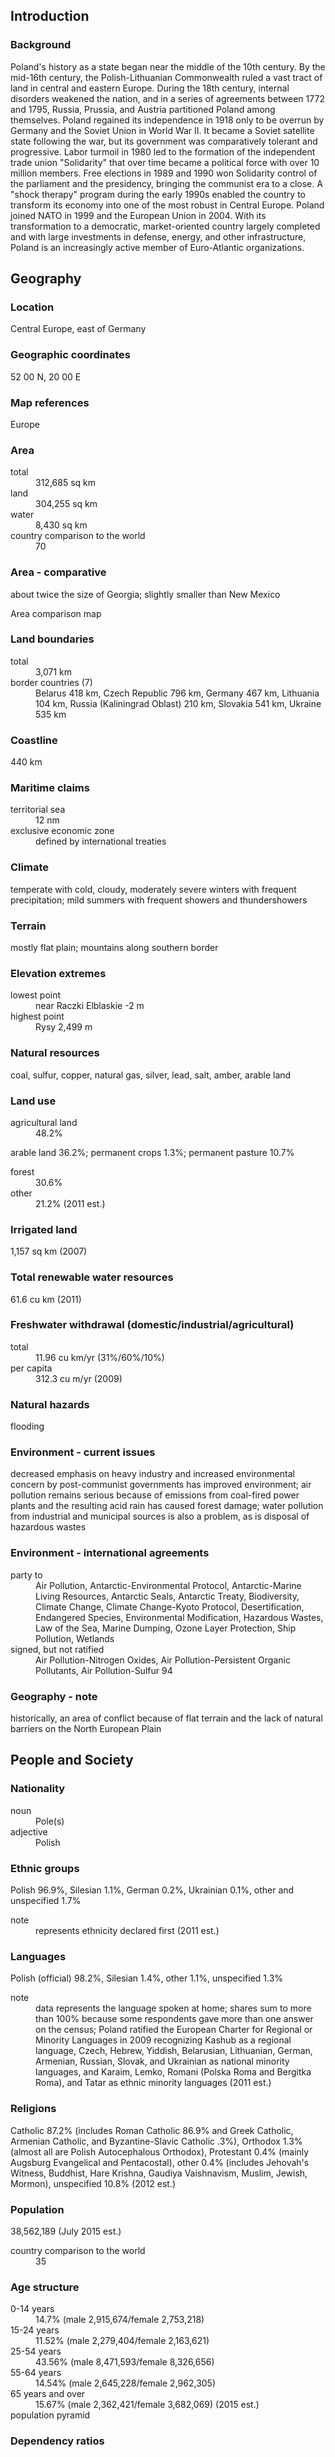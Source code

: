 ** Introduction
*** Background
Poland's history as a state began near the middle of the 10th century. By the mid-16th century, the Polish-Lithuanian Commonwealth ruled a vast tract of land in central and eastern Europe. During the 18th century, internal disorders weakened the nation, and in a series of agreements between 1772 and 1795, Russia, Prussia, and Austria partitioned Poland among themselves. Poland regained its independence in 1918 only to be overrun by Germany and the Soviet Union in World War II. It became a Soviet satellite state following the war, but its government was comparatively tolerant and progressive. Labor turmoil in 1980 led to the formation of the independent trade union "Solidarity" that over time became a political force with over 10 million members. Free elections in 1989 and 1990 won Solidarity control of the parliament and the presidency, bringing the communist era to a close. A "shock therapy" program during the early 1990s enabled the country to transform its economy into one of the most robust in Central Europe. Poland joined NATO in 1999 and the European Union in 2004. With its transformation to a democratic, market-oriented country largely completed and with large investments in defense, energy, and other infrastructure, Poland is an increasingly active member of Euro-Atlantic organizations.
** Geography
*** Location
Central Europe, east of Germany
*** Geographic coordinates
52 00 N, 20 00 E
*** Map references
Europe
*** Area
- total :: 312,685 sq km
- land :: 304,255 sq km
- water :: 8,430 sq km
- country comparison to the world :: 70
*** Area - comparative
about twice the size of Georgia; slightly smaller than New Mexico
- Area comparison map ::  
*** Land boundaries
- total :: 3,071 km
- border countries (7) :: Belarus 418 km, Czech Republic 796 km, Germany 467 km, Lithuania 104 km, Russia (Kaliningrad Oblast) 210 km, Slovakia 541 km, Ukraine 535 km
*** Coastline
440 km
*** Maritime claims
- territorial sea :: 12 nm
- exclusive economic zone :: defined by international treaties
*** Climate
temperate with cold, cloudy, moderately severe winters with frequent precipitation; mild summers with frequent showers and thundershowers
*** Terrain
mostly flat plain; mountains along southern border
*** Elevation extremes
- lowest point :: near Raczki Elblaskie -2 m
- highest point :: Rysy 2,499 m
*** Natural resources
coal, sulfur, copper, natural gas, silver, lead, salt, amber, arable land
*** Land use
- agricultural land :: 48.2%
arable land 36.2%; permanent crops 1.3%; permanent pasture 10.7%
- forest :: 30.6%
- other :: 21.2% (2011 est.)
*** Irrigated land
1,157 sq km (2007)
*** Total renewable water resources
61.6 cu km (2011)
*** Freshwater withdrawal (domestic/industrial/agricultural)
- total :: 11.96  cu km/yr (31%/60%/10%)
- per capita :: 312.3  cu m/yr (2009)
*** Natural hazards
flooding
*** Environment - current issues
decreased emphasis on heavy industry and increased environmental concern by post-communist governments has improved environment; air pollution remains serious because of emissions from coal-fired power plants and the resulting acid rain has caused forest damage; water pollution from industrial and municipal sources is also a problem, as is disposal of hazardous wastes
*** Environment - international agreements
- party to :: Air Pollution, Antarctic-Environmental Protocol, Antarctic-Marine Living Resources, Antarctic Seals, Antarctic Treaty, Biodiversity, Climate Change, Climate Change-Kyoto Protocol, Desertification, Endangered Species, Environmental Modification, Hazardous Wastes, Law of the Sea, Marine Dumping, Ozone Layer Protection, Ship Pollution, Wetlands
- signed, but not ratified :: Air Pollution-Nitrogen Oxides, Air Pollution-Persistent Organic Pollutants, Air Pollution-Sulfur 94
*** Geography - note
historically, an area of conflict because of flat terrain and the lack of natural barriers on the North European Plain
** People and Society
*** Nationality
- noun :: Pole(s)
- adjective :: Polish
*** Ethnic groups
Polish 96.9%, Silesian 1.1%, German 0.2%, Ukrainian 0.1%, other and unspecified 1.7%
- note :: represents ethnicity declared first (2011 est.)
*** Languages
Polish (official) 98.2%, Silesian 1.4%, other 1.1%, unspecified 1.3%
- note :: data represents the language spoken at home; shares sum to more than 100% because some respondents gave more than one answer on the census; Poland ratified the European Charter for Regional or Minority Languages in 2009 recognizing Kashub as a regional language, Czech, Hebrew, Yiddish, Belarusian, Lithuanian, German, Armenian, Russian, Slovak, and Ukrainian as national minority languages, and Karaim, Lemko, Romani (Polska Roma and Bergitka Roma), and Tatar as ethnic minority languages (2011 est.)
*** Religions
Catholic 87.2% (includes Roman Catholic 86.9% and Greek Catholic, Armenian Catholic, and Byzantine-Slavic Catholic .3%), Orthodox 1.3% (almost all are Polish Autocephalous Orthodox), Protestant 0.4% (mainly Augsburg Evangelical and Pentacostal), other 0.4% (includes Jehovah's Witness, Buddhist, Hare Krishna, Gaudiya Vaishnavism, Muslim, Jewish, Mormon), unspecified 10.8% (2012 est.)
*** Population
38,562,189 (July 2015 est.)
- country comparison to the world :: 35
*** Age structure
- 0-14 years :: 14.7% (male 2,915,674/female 2,753,218)
- 15-24 years :: 11.52% (male 2,279,404/female 2,163,621)
- 25-54 years :: 43.56% (male 8,471,593/female 8,326,656)
- 55-64 years :: 14.54% (male 2,645,228/female 2,962,305)
- 65 years and over :: 15.67% (male 2,362,421/female 3,682,069) (2015 est.)
- population pyramid ::  
*** Dependency ratios
- total dependency ratio :: 43.8%
- youth dependency ratio :: 21.5%
- elderly dependency ratio :: 22.3%
- potential support ratio :: 4.5% (2015 est.)
*** Median age
- total :: 39.9 years
- male :: 38.2 years
- female :: 41.6 years (2015 est.)
*** Population growth rate
-0.09% (2015 est.)
- country comparison to the world :: 206
*** Birth rate
9.74 births/1,000 population (2015 est.)
- country comparison to the world :: 200
*** Death rate
10.19 deaths/1,000 population (2015 est.)
- country comparison to the world :: 39
*** Net migration rate
-0.46 migrant(s)/1,000 population (2015 est.)
- country comparison to the world :: 134
*** Urbanization
- urban population :: 60.5% of total population (2015)
- rate of urbanization :: -0.1% annual rate of change (2010-15 est.)
*** Major urban areas - population
WARSAW (capital) 1.722 million; Krakow 760,000 (2015)
*** Sex ratio
- at birth :: 1.06 male(s)/female
- 0-14 years :: 1.06 male(s)/female
- 15-24 years :: 1.05 male(s)/female
- 25-54 years :: 1.02 male(s)/female
- 55-64 years :: 0.89 male(s)/female
- 65 years and over :: 0.64 male(s)/female
- total population :: 0.94 male(s)/female (2015 est.)
*** Infant mortality rate
- total :: 4.5 deaths/1,000 live births
- male :: 4.89 deaths/1,000 live births
- female :: 4.09 deaths/1,000 live births (2015 est.)
- country comparison to the world :: 182
*** Life expectancy at birth
- total population :: 77.4 years
- male :: 73.53 years
- female :: 81.5 years (2015 est.)
- country comparison to the world :: 71
*** Total fertility rate
1.33 children born/woman (2015 est.)
- country comparison to the world :: 216
*** Health expenditures
6.7% of GDP (2013)
- country comparison to the world :: 89
*** Physicians density
2.22 physicians/1,000 population (2012)
*** Hospital bed density
6.5 beds/1,000 population (2011)
*** Drinking water source
- improved :: 
urban: 99.3% of population
rural: 96.9% of population
total: 98.3% of population
- unimproved :: 
urban: 0.7% of population
rural: 3.1% of population
total: 1.7% of population (2015 est.)
*** Sanitation facility access
- improved :: 
urban: 97.5% of population
rural: 96.7% of population
total: 97.2% of population
- unimproved :: 
urban: 2.5% of population
rural: 3.3% of population
total: 2.8% of population (2015 est.)
*** HIV/AIDS - adult prevalence rate
0.07% (2014 est.)
- country comparison to the world :: 115
*** HIV/AIDS - people living with HIV/AIDS
NA
*** HIV/AIDS - deaths
NA
*** Major infectious diseases
- degree of risk :: intermediate
- vectorborne disease :: tickborne encephalitis
- note :: highly pathogenic H5N1 avian influenza has been identified in this country; it poses a negligible risk with extremely rare cases possible among US citizens who have close contact with birds (2013)
*** Obesity - adult prevalence rate
27% (2014)
- country comparison to the world :: 56
*** Education expenditures
4.9% of GDP (2011)
- country comparison to the world :: 65
*** Literacy
- definition :: age 15 and over can read and write
- total population :: 99.8%
- male :: 99.9%
- female :: 99.7% (2015 est.)
*** School life expectancy (primary to tertiary education)
- total :: 15 years
- male :: 15 years
- female :: 16 years (2012)
*** Unemployment, youth ages 15-24
- total :: 26.5%
- male :: 24.1%
- female :: 30% (2012 est.)
- country comparison to the world :: 34
** Government
*** Country name
- conventional long form :: Republic of Poland
- conventional short form :: Poland
- local long form :: Rzeczpospolita Polska
- local short form :: Polska
*** Government type
republic
*** Capital
- name :: Warsaw
- geographic coordinates :: 52 15 N, 21 00 E
- time difference :: UTC+1 (6 hours ahead of Washington, DC, during Standard Time)
- daylight saving time :: +1hr, begins last Sunday in March; ends last Sunday in October
*** Administrative divisions
16 provinces (wojewodztwa, singular - wojewodztwo); Dolnoslaskie (Lower Silesia), Kujawsko-Pomorskie (Kuyavia-Pomerania), Lodzkie (Lodz), Lubelskie (Lublin), Lubuskie (Lubusz), Malopolskie (Lesser Poland), Mazowieckie (Masovia), Opolskie (Opole), Podkarpackie (Subcarpathia), Podlaskie, Pomorskie (Pomerania), Slaskie (Silesia), Swietokrzyskie (Holy Cross), Warminsko-Mazurskie (Warmia-Masuria), Wielkopolskie (Greater Poland), Zachodniopomorskie (West Pomerania)
*** Independence
11 November 1918 (republic proclaimed); notable earlier dates: 966 (adoption of Christianity, traditional founding date), 1 July 1569 (Polish-Lithuanian Commonwealth created)
*** National holiday
Constitution Day, 3 May (1791)
*** Constitution
several previous; latest adopted 2 April 1997, approved by referendum 25 May 1997, effective 17 October 1997; amended 2006, 2009 (2013)
*** Legal system
civil law system; changes gradually being introduced as part of broader democratization process; limited judicial review of legislative acts, but rulings of the Constitutional Tribunal are final
*** International law organization participation
accepts compulsory ICJ jurisdiction with reservations; accepts ICCt jurisdiction
*** Citizenship
- birthright citizenship :: 
- dual citizenship recognized :: no
- residency requirement for naturalization :: 
*** Suffrage
18 years of age; universal
*** Executive branch
- chief of state :: President Andrzej DUDA (since 6 August 2015)
- head of government :: Prime Minister Ewa KOPACZ (since 22 September 2014); Deputy Prime Ministers Janusz PIECHOCINSKI (since 6 December 2012) and Tomasz SIEMONIAK (since 22 September 2014)
- cabinet :: Council of Ministers  proposed by the prime minister, appointed by the president, and approved by the Sejm
- elections/appointments :: president directly elected by absolute majority popular vote in 2 rounds if needed for a 5-year term (eligible for a second term); election last held on 10 and 24 May 2015 (next to be held in 2020); prime minister and deputy prime ministers appointed by the president and confirmed by the Sejm
- election results :: Andrzej DUDA elected president; percent of vote in runoff - Andrzej DUDA 51.5%, Bronislaw KOMOROWSKI (independent) 48.5%
*** Legislative branch
- description :: bicameral legislature consists of the Senate or Senat (100 seats; members directly elected in single-seat constituencies by simple majority vote to serve 4-year terms) and the Sejm (460 seats; members directly elected in multi-seat constituencies by proportional representation vote to serve 4-year terms); note - the designation National Assembly or Zgromadzenie Narodowe is only used on those rare occasions when the two houses meet jointly
- note :: the German minority is exempt from the 5% threshold requirement for seats to the Sejm
- elections :: Senate - last held on 9 October 2011 (next to be held on 25 October 2015); Sejm - last held on 9 October 2011 (next to be held on 25 October 2015)
- election results :: Senate - percent of vote by party - NA; seats by party - PO 63, PiS 29, PSL 2, SP 2, independent 4; seats by party as of 26 February 2015 - PO 63, PiS 31, PSL 2, independent 4; Sejm - percent of vote by party - PO 39.2%, PiS 29.9%, RP 10%, PSL 8.4%, SLD 8.2%, other 4.3%; seats by party - PO 206, PiS 137, RP 43, PSL 28, SLD 25, SP 19, independent 1, German minority 1; seats by party as of 26 February 2015 - PO 202, PiS 132, TR 16, PSL 39, SLD 34, KPSP (coalition of smaller parties) 15, independent 21, German Minority 1
*** Judicial branch
- highest court(s) :: Supreme Court or Sad Najwyzszy (consists of the president of the Supreme Court and 116 judges organized in criminal, civil, labor and social insurance, and military chambers)
- judge selection and term of office :: president of the Supreme Court nominated by the General Assembly of the Supreme Court and selected by the president of Poland; other judges nominated by the 25-member National Judiciary Council, and appointed by the president of Poland; judges appointed until retirement, usually at age 65, but tenure can be extended
- subordinate courts :: Constitutional Tribunal; regional and appellate courts subdivided into military, civil, criminal, labor, and family courts
*** Political parties and leaders
A Just Poland (union of PR and SP) [Jaroslaw GOWIN]
Civic Platform or PO [Ewa KOPACZ,chairperson; Rafal GRUPINSKI, parliamentary caucus leader]
Democratic Left Alliance or SLD [Leszek MILLER, chairman, parliamentary caucus leader]
German Minority of Lower Silesia or MNSO [Ryszard GALLA, representative]
Law and Justice or PiS [Jaroslaw KACZYNSKI, chairman; Mariusz BLASZCZAK, parliamentary caucus leader]
New Right Congress or KNP [Michal MARUSIK, chairman]
Poland Together or PR [Jaroslaw GOWIN, chairman]
Polish People's Party or PSL [Janusz PIECHOCINSKI, chairman; Jan BURY, parliamentary caucus leader]
Social Democratic Party of Poland or SDPL [Wojciech FILEMONOWICZ, chairman]
United Poland or SP [Zbigniew ZIOBRO, chairperson]
Your Movement or TR [Janusz PALIKOT, chairman, parliamentary caucus leader]
*** Political pressure groups and leaders
All Poland Trade Union Alliance or OPZZ [Jan GUZ] (trade union)
Independent Self-Governing Trade Union "Solidarity" [Piotr DUDA]
Roman Catholic Church [Archbishop Wojciech POLAK, Archbishop Stanislaw GADECKI]
*** International organization participation
Arctic Council (observer), Australia Group, BIS, BSEC (observer), CBSS, CD, CE, CEI, CERN, EAPC, EBRD, ECB, EIB, ESA, EU, FAO, IAEA, IBRD, ICAO, ICC (national committees), ICCt, ICRM, IDA, IEA, IFC, IFRCS, IHO, ILO, IMF, IMO, IMSO, Interpol, IOC, IOM, IPU, ISO, ITSO, ITU, ITUC (NGOs), MIGA, MONUSCO, NATO, NEA, NSG, OAS (observer), OECD, OIF (observer), OPCW, OSCE, PCA, Schengen Convention, UN, UNCTAD, UNESCO, UNHCR, UNIDO, UNMIL, UNMISS, UNOCI, UNWTO, UPU, WCO, WFTU (NGOs), WHO, WIPO, WMO, WTO, ZC
*** Diplomatic representation in the US
- chief of mission :: Ambassador Ryszard SCHNEPF (since 28 September 2012)
- chancery :: 2640 16th Street NW, Washington, DC 20009
- telephone :: [1] (202) 234-3800 through 3802
- FAX :: [1] (202) 328-6271
- consulate(s) general :: Chicago, Los Angeles, New York
*** Diplomatic representation from the US
- chief of mission :: Ambassador Stephen MULL (since 24 October 2012)
- embassy :: Aleje Ujazdowskie 29/31 00-540 Warsaw
- mailing address :: American Embassy Warsaw, US Department of State, Washington, DC 20521-5010 (pouch)
- telephone :: [48] (22) 504-2000
- FAX :: [48] (22) 504-2688
- consulate(s) general :: Krakow
*** Flag description
two equal horizontal bands of white (top) and red; colors derive from the Polish emblem - a white eagle on a red field
- note :: similar to the flags of Indonesia and Monaco which are red (top) and white
*** National symbol(s)
white eagle; national colors: white, red
*** National anthem
- name :: "Mazurek Dabrowskiego" (Dabrowski's Mazurka)
- lyrics/music :: Jozef WYBICKI/traditional
- note :: adopted 1927; the anthem, commonly known as "Jeszcze Polska nie zginela" (Poland Has Not Yet Perished), was written in 1797; the lyrics resonate strongly with Poles because they reflect the numerous occasions in which the nation's lands have been occupied

** Economy
*** Economy - overview
Poland has pursued a policy of economic liberalization since 1990 and Poland's economy was the only one in the EU to avoid a recession through the 2008-09 economic downturn. Although EU membership and access to EU structural funds have provided a major boost to the economy since 2004, GDP per capita remains significantly below the EU average.  The unemployment rate is now below the EU average. The government of Prime Minister Donald TUSK steered the Polish economy through the economic downturn by skillfully managing public finances and adopting controversial pension and tax reforms to further shore up public finances. While the Polish economy has performed well over the past five years, growth slowed in 2013 and picked back up in 2014. Short-term, the key policy challenge will be to consolidate debt and spending without stifling economic growth. Over the longer term, Poland's economic performance could improve if the country addresses some of the remaining deficiencies in its road and rail infrastructure, business environment, rigid labor code, commercial court system, government red tape, and burdensome tax system, especially for entrepreneurs.  Poland’s long-term challenges include diversifying Poland’s energy mix and sources of supply, as well as stemming the outflow of educated young Poles to other EU Member States, especially in light of a coming demographic contraction as the Solidarity-era baby boom generation ages.
*** GDP (purchasing power parity)
$954.5 billion (2014 est.)
$923.9 billion (2013 est.)
$908.8 billion (2012 est.)
- note :: data are in 2014 US dollars
- country comparison to the world :: 25
*** GDP (official exchange rate)
$546.6 billion (2014 est.)
*** GDP - real growth rate
3.3% (2014 est.)
1.7% (2013 est.)
1.8% (2012 est.)
- country comparison to the world :: 98
*** GDP - per capita (PPP)
$25,100 (2014 est.)
$24,300 (2013 est.)
$23,900 (2012 est.)
- note :: data are in 2014 US dollars
- country comparison to the world :: 72
*** Gross national saving
19% of GDP (2014 est.)
17.7% of GDP (2013 est.)
17.1% of GDP (2012 est.)
- country comparison to the world :: 86
*** GDP - composition, by end use
- household consumption :: 61.1%
- government consumption :: 17.9%
- investment in fixed capital :: 18.7%
- investment in inventories :: 0.6%
- exports of goods and services :: 49.2%
- imports of goods and services :: -47.5%
 (2014 est.)
*** GDP - composition, by sector of origin
- agriculture :: 3.7%
- industry :: 32%
- services :: 64.3% (2014 est.)
*** Agriculture - products
potatoes, fruits, vegetables, wheat; poultry, eggs, pork, dairy
*** Industries
machine building, iron and steel, coal mining, chemicals, shipbuilding, food processing, glass, beverages, textiles
*** Industrial production growth rate
5.5% (2014 est.)
- country comparison to the world :: 47
*** Labor force
18.26 million (2014 est.)
- country comparison to the world :: 33
*** Labor force - by occupation
- agriculture :: 12.9%
- industry :: 30.2%
- services :: 57% (2010)
*** Unemployment rate
8.2% (2014 est.)
10% (2013 est.)
- country comparison to the world :: 131
*** Population below poverty line
10.6% (2008 est.)
*** Household income or consumption by percentage share
- lowest 10% :: 3.3%
- highest 10% :: 27.1% (2009 est.)
*** Distribution of family income - Gini index
34.1 (2009)
31.6 (1998)
- country comparison to the world :: 95
*** Budget
- revenues :: $92.96 billion
- expenditures :: $101.5 billion (2014 est.)
*** Taxes and other revenues
16.8% of GDP (2014 est.)
- country comparison to the world :: 182
*** Budget surplus (+) or deficit (-)
-1.5% of GDP (2014 est.)
- country comparison to the world :: 70
*** Public debt
45.6% of GDP (2014 est.)
49.7% of GDP (2013 est.)
- note :: data cover general government debt, and includes debt instruments issued (or owned) by government entities other than the treasury; the data include treasury debt held by foreign entities, the data include subnational entities, as well as intra-governmental debt; intra-governmental debt consists of treasury borrowings from surpluses in the social funds, such as for retirement, medical care, and unemployment; debt instruments for the social funds are not sold at public auctions
- country comparison to the world :: 79
*** Fiscal year
calendar year
*** Inflation rate (consumer prices)
0% (2014 est.)
1.1% (2013 est.)
- country comparison to the world :: 27
*** Central bank discount rate
4.25% (31 December 2012)
4% (31 December 2010)
- country comparison to the world :: 87
*** Commercial bank prime lending rate
6.3% (31 December 2014 est.)
7.07% (31 December 2013 est.)
- country comparison to the world :: 129
*** Stock of narrow money
$181.7 billion (31 December 2014 est.)
$184.5 billion (31 December 2013 est.)
- country comparison to the world :: 24
*** Stock of broad money
$306.7 billion (31 December 2014 est.)
$318.8 billion (31 December 2013 est.)
- country comparison to the world :: 33
*** Stock of domestic credit
$352 billion (31 December 2014 est.)
$362.9 billion (31 December 2013 est.)
- country comparison to the world :: 35
*** Market value of publicly traded shares
$177.7 billion (31 December 2012 est.)
$138.2 billion (31 December 2011)
$190.2 billion (31 December 2010 est.)
- country comparison to the world :: 35
*** Current account balance
-$6.675 billion (2014 est.)
-$7.014 billion (2013 est.)
- country comparison to the world :: 172
*** Exports
$218.9 billion (2014 est.)
$197.8 billion (2013 est.)
- country comparison to the world :: 27
*** Exports - commodities
machinery and transport equipment 37.8%, intermediate manufactured goods 23.7%, miscellaneous manufactured goods 17.1%, food and live animals 7.6% (2012 est.)
*** Exports - partners
Germany 27.1%, UK 6.6%, Czech Republic 6.6%, France 5.8%, Italy 4.7%, Netherlands 4.3%, Russia 4.2% (2014)
*** Imports
$217 billion (2014 est.)
$196.9 billion (2013 est.)
- country comparison to the world :: 26
*** Imports - commodities
machinery and transport equipment 38%, intermediate manufactured goods 21%, chemicals 15%, minerals, fuels, lubricants, and related materials 9% (2011 est.)
*** Imports - partners
Germany 28%, Russia 9.1%, China 6.5%, Netherlands 5.9%, Italy 5.5%, France 4.2%, Czech Republic 4.2% (2014)
*** Reserves of foreign exchange and gold
$105.7 billion (31 December 2014 est.)
$106.2 billion (31 December 2013 est.)
- country comparison to the world :: 23
*** Debt - external
$395.2 billion (31 December 2014 est.)
$377.9 billion (31 December 2013 est.)
- country comparison to the world :: 30
*** Stock of direct foreign investment - at home
$273.7 billion (31 December 2014 est.)
$269.4 billion (31 December 2013 est.)
- country comparison to the world :: 22
*** Stock of direct foreign investment - abroad
$69.72 billion (31 December 2014 est.)
$68.92 billion (31 December 2013 est.)
- country comparison to the world :: 35
*** Exchange rates
zlotych (PLN) per US dollar -
3.139 (2014 est.)
3.1606 (2013 est.)
3.26 (2012 est.)
2.9639 (2011 est.)
3.0153 (2010 est.)
** Energy
*** Electricity - production
150.9 billion kWh (2012 est.)
- country comparison to the world :: 27
*** Electricity - consumption
137.5 billion kWh (2011 est.)
- country comparison to the world :: 25
*** Electricity - exports
12.32 billion kWh (2013)
- country comparison to the world :: 16
*** Electricity - imports
7.8 billion kWh (2013 est.)
- country comparison to the world :: 31
*** Electricity - installed generating capacity
34.32 million kW (2011 est.)
- country comparison to the world :: 24
*** Electricity - from fossil fuels
91.5% of total installed capacity (2011 est.)
- country comparison to the world :: 70
*** Electricity - from nuclear fuels
0% of total installed capacity (2011 est.)
- country comparison to the world :: 162
*** Electricity - from hydroelectric plants
2.9% of total installed capacity (2011 est.)
- country comparison to the world :: 133
*** Electricity - from other renewable sources
5.6% of total installed capacity (2011 est.)
- country comparison to the world :: 51
*** Crude oil - production
25,220 bbl/day (2013 est.)
- country comparison to the world :: 68
*** Crude oil - exports
4,269 bbl/day (2012 est.)
- country comparison to the world :: 63
*** Crude oil - imports
489,700 bbl/day (2012 est.)
- country comparison to the world :: 18
*** Crude oil - proved reserves
156.5 million bbl (1 January 2010 est.)
- country comparison to the world :: 64
*** Refined petroleum products - production
553,700 bbl/day (2012 est.)
- country comparison to the world :: 30
*** Refined petroleum products - consumption
511,000 bbl/day (2013 est.)
- country comparison to the world :: 33
*** Refined petroleum products - exports
68,970 bbl/day (2012 est.)
- country comparison to the world :: 56
*** Refined petroleum products - imports
109,900 bbl/day (2010 est.)
- country comparison to the world :: 49
*** Natural gas - production
6.206 billion cu m (2013 est.)
- country comparison to the world :: 50
*** Natural gas - consumption
18.23 billion cu m (2013 est.)
- country comparison to the world :: 38
*** Natural gas - exports
94 million cu m (2013 est.)
- country comparison to the world :: 45
*** Natural gas - imports
12.47 billion cu m (2013 est.)
- country comparison to the world :: 21
*** Natural gas - proved reserves
92 billion cu m (1 January 2014 est.)
- country comparison to the world :: 55
*** Carbon dioxide emissions from consumption of energy
289.5 million Mt (2012 est.)
- country comparison to the world :: 25
** Communications
*** Telephones - fixed lines
- total subscriptions :: 5.04 million
- subscriptions per 100 inhabitants :: 13 (2014 est.)
- country comparison to the world :: 30
*** Telephones - mobile cellular
- total :: 59.8 million
- subscriptions per 100 inhabitants :: 155 (2014 est.)
- country comparison to the world :: 26
*** Telephone system
- general assessment :: modernization of the telecommunications network has accelerated with market-based competition; fixed-line service, dominated by the former state-owned company, is dwarfed by the growth in mobile-cellular services
- domestic :: mobile-cellular service available since 1993 and provided by four nation-wide networks; coverage is generally good with some gaps in the east; fixed-line service lags in rural areas
- international :: country code - 48; international direct dialing with automated exchanges; satellite earth station - 1 with access to Intelsat, Eutelsat, Inmarsat, and Intersputnik (2011)
*** Broadcast media
state-run public TV operates 2 national channels supplemented by 16 regional channels and several niche channels; privately owned entities operate several national TV networks and a number of special interest channels; many privately owned channels broadcasting locally; roughly half of all households are linked to either satellite or cable TV systems providing access to foreign television networks; state-run public radio operates 5 national networks and 17 regional radio stations; 2 privately owned national radio networks, several commercial stations broadcasting to multiple cities, and many privately owned local radio stations (2007)
*** Radio broadcast stations
AM 14, FM 63, shortwave 2 (2008)
*** Television broadcast stations
75 (2008)
*** Internet country code
.pl
*** Internet users
- total :: 25.9 million
- percent of population :: 67.2% (2014 est.)
- country comparison to the world :: 22
** Transportation
*** Airports
126 (2013)
- country comparison to the world :: 47
*** Airports - with paved runways
- total :: 87
- over 3,047 m :: 5
- 2,438 to 3,047 m :: 30
- 1,524 to 2,437 m :: 36
- 914 to 1,523 m :: 10
- under 914 m :: 6 (2013)
*** Airports - with unpaved runways
- total :: 39
- 1,524 to 2,437 m :: 1
- 914 to 1,523 m :: 17
- under 914 m :: 
21 (2013)
*** Heliports
6 (2013)
*** Pipelines
gas 14,198 km; oil 1,374 km; refined products 777 km (2013)
*** Railways
- total :: 19,837 km
- broad gauge :: 395 km 1.524-m gauge
- standard gauge :: 19,442 km 1.435-m gauge (11,899 km electrified) (2014)
- country comparison to the world :: 15
*** Roadways
- total :: 412,035 km
- paved :: 280,719 km (includes 2,418 km of expressways)
- unpaved :: 131,316 km (2012)
- country comparison to the world :: 16
*** Waterways
3,997 km (navigable rivers and canals) (2009)
- country comparison to the world :: 27
*** Merchant marine
- total :: 9
- by type :: cargo 7, chemical tanker 1, passenger/cargo 1
- registered in other countries :: 106 (Antigua and Barbuda 2, Bahamas 34, Cyprus 24, Liberia 13, Malta 21, Saint Vincent and the Grenadines 3, Vanuatu 9) (2010)
- country comparison to the world :: 118
*** Ports and terminals
- major seaport(s) :: Gdansk, Gdynia, Swinoujscie
- river port(s) :: Szczecin (River Oder)
- LNG terminal(s) (import) :: Swinoujscie
** Military
*** Military branches
Polish Armed Forces: Land Forces, Navy, Air and Air Defense Aviation Forces, Special Forces (2013)
*** Military service age and obligation
18-28 years of age for male and female voluntary military service; conscription phased out in 2009-12; service obligation shortened from 12 to 9 months in 2005; women only allowed to serve as officers and noncommissioned officers (2013)
*** Manpower available for military service
- males age 16-49 :: 9,531,855
- females age 16-49 :: 9,298,593 (2010 est.)
*** Manpower fit for military service
- males age 16-49 :: 7,817,556
- females age 16-49 :: 7,766,361 (2010 est.)
*** Manpower reaching militarily significant age annually
- male :: 221,889
- female :: 211,172 (2010 est.)
*** Military expenditures
1.95% of GDP (2014)
1.95% of GDP (2013)
1.91% of GDP (2012)
1.83% of GDP (2011)
1.91% of GDP (2010)
- country comparison to the world :: 44
** Transnational Issues
*** Disputes - international
as a member state that forms part of the EU's external border, Poland has implemented the strict Schengen border rules to restrict illegal immigration and trade along its eastern borders with Belarus and Ukraine
*** Refugees and internally displaced persons
- refugees (country of origin) :: 14,277 (Russia) (2014); 71,302 applicants for forms of legal stay other than asylum (Ukraine) (2015)
- stateless persons :: 10,825 (2014)
*** Illicit drugs
despite diligent counternarcotics measures and international information sharing on cross-border crimes, a major illicit producer of synthetic drugs for the international market; minor transshipment point for Southwest Asian heroin and Latin American cocaine to Western Europe